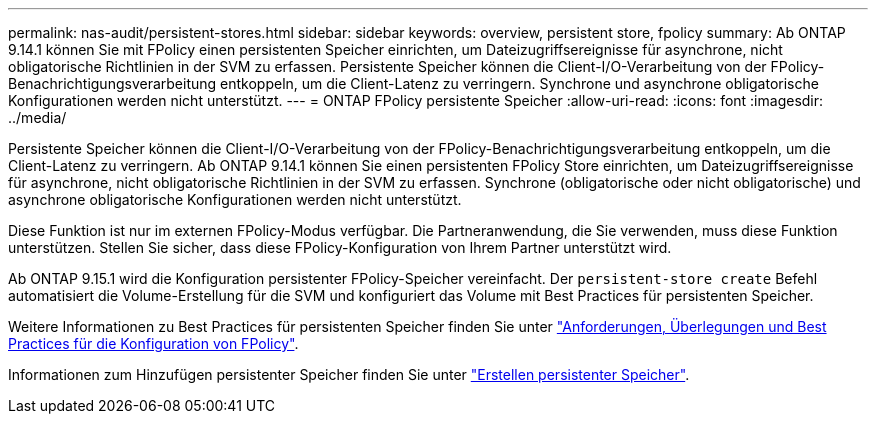 ---
permalink: nas-audit/persistent-stores.html 
sidebar: sidebar 
keywords: overview, persistent store, fpolicy 
summary: Ab ONTAP 9.14.1 können Sie mit FPolicy einen persistenten Speicher einrichten, um Dateizugriffsereignisse für asynchrone, nicht obligatorische Richtlinien in der SVM zu erfassen. Persistente Speicher können die Client-I/O-Verarbeitung von der FPolicy-Benachrichtigungsverarbeitung entkoppeln, um die Client-Latenz zu verringern. Synchrone und asynchrone obligatorische Konfigurationen werden nicht unterstützt. 
---
= ONTAP FPolicy persistente Speicher
:allow-uri-read: 
:icons: font
:imagesdir: ../media/


[role="lead"]
Persistente Speicher können die Client-I/O-Verarbeitung von der FPolicy-Benachrichtigungsverarbeitung entkoppeln, um die Client-Latenz zu verringern. Ab ONTAP 9.14.1 können Sie einen persistenten FPolicy Store einrichten, um Dateizugriffsereignisse für asynchrone, nicht obligatorische Richtlinien in der SVM zu erfassen. Synchrone (obligatorische oder nicht obligatorische) und asynchrone obligatorische Konfigurationen werden nicht unterstützt.

Diese Funktion ist nur im externen FPolicy-Modus verfügbar. Die Partneranwendung, die Sie verwenden, muss diese Funktion unterstützen. Stellen Sie sicher, dass diese FPolicy-Konfiguration von Ihrem Partner unterstützt wird.

Ab ONTAP 9.15.1 wird die Konfiguration persistenter FPolicy-Speicher vereinfacht. Der `persistent-store create` Befehl automatisiert die Volume-Erstellung für die SVM und konfiguriert das Volume mit Best Practices für persistenten Speicher.

Weitere Informationen zu Best Practices für persistenten Speicher finden Sie unter link:requirements-best-practices-fpolicy-concept.html["Anforderungen, Überlegungen und Best Practices für die Konfiguration von FPolicy"].

Informationen zum Hinzufügen persistenter Speicher finden Sie unter link:create-persistent-stores.html["Erstellen persistenter Speicher"].
